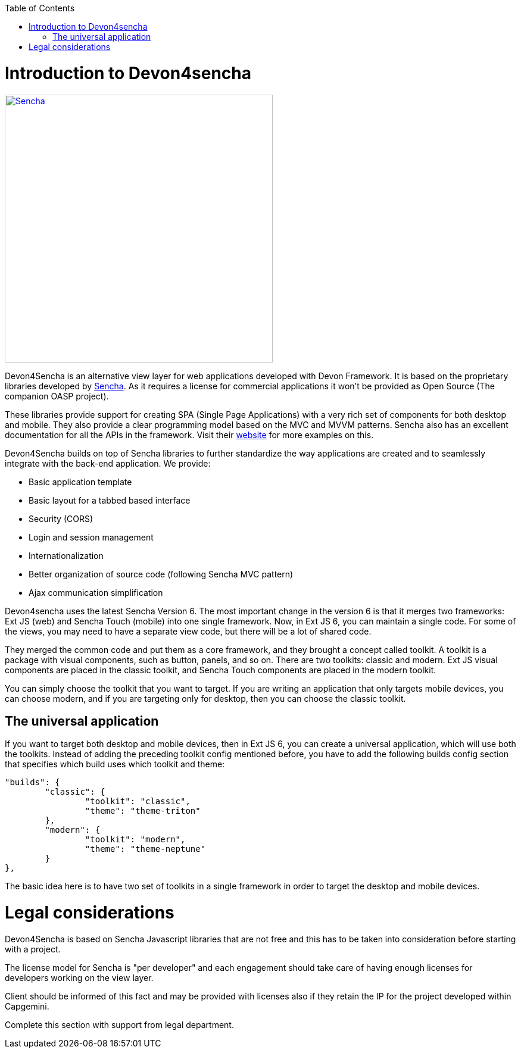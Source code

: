 :toc: macro
toc::[]

# Introduction to Devon4sencha
image::images/client-gui-sencha/sencha.png[Sencha,width="450", link="https://github.com/devonfw/devon-guide/wiki/images/client-gui-sencha/sencha.png"]
Devon4Sencha is an alternative view layer for web applications developed with Devon Framework. It is based on the proprietary libraries developed by http://www.sencha.com[Sencha]. As it requires a license for commercial applications it won't be provided as Open Source (The companion OASP project).

These libraries provide support for creating SPA (Single Page Applications) with a very rich set of components for both desktop and mobile. They also provide a clear programming model based on the MVC and MVVM patterns. Sencha also has an excellent documentation for all the APIs in the framework.  Visit their http://www.sencha.com[website] for more examples on this.

Devon4Sencha builds on top of Sencha libraries to further standardize the way applications are created and to seamlessly integrate with the back-end application. We provide:

* Basic application template
* Basic layout for a tabbed based interface
* Security (CORS)
* Login and session management
* Internationalization
* Better organization of source code (following Sencha MVC pattern)
* Ajax communication simplification

Devon4sencha uses the latest Sencha Version 6.   The most important change in the version 6 is that it merges two frameworks: Ext JS (web) and Sencha Touch (mobile) into one single framework.
Now, in Ext JS 6, you can maintain a single code. For some of the views, you may need to have a separate view code, but there will be a lot of shared code.

They merged the common code and put them as a core framework, and they brought a concept called toolkit. A toolkit is a package with visual components, such as button, panels, and so on. There are two toolkits: classic and modern. Ext JS
visual components are placed in the classic toolkit, and Sencha Touch components are placed in the modern toolkit.

You can simply choose the toolkit that you want to target. If you are writing an application that only targets mobile devices, you can choose modern, and if you are targeting only for desktop, then you can choose the classic toolkit.

## The universal application

If you want to target both desktop and mobile devices, then in Ext JS 6, you can
create a universal application, which will use both the toolkits. Instead of adding
the preceding toolkit config mentioned before, you have to add the following builds
config section that specifies which build uses which toolkit and theme:

[source]
----
"builds": {
	"classic": {
		"toolkit": "classic",
		"theme": "theme-triton"
	},
	"modern": {
		"toolkit": "modern",
		"theme": "theme-neptune"
	}
},
----

The basic idea here is to have two set of toolkits in a single framework in order to
target the desktop and mobile devices.

# Legal considerations

Devon4Sencha is based on Sencha Javascript libraries that are not free and this has to be taken into consideration before starting with a project.

The license model for Sencha is "per developer" and each engagement should take care of having enough licenses for developers working on the view layer.

Client should be informed of this fact and may be provided with licenses also if they retain the IP for the project developed within Capgemini.

Complete this section with support from legal department.